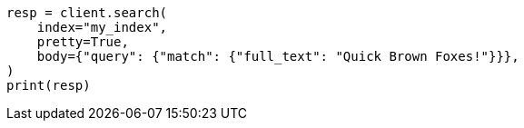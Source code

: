 // query-dsl/term-query.asciidoc:165

[source, python]
----
resp = client.search(
    index="my_index",
    pretty=True,
    body={"query": {"match": {"full_text": "Quick Brown Foxes!"}}},
)
print(resp)
----